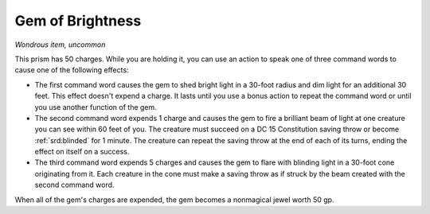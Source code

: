 
.. _srd:gem-of-brightness:

Gem of Brightness
------------------------------------------------------


*Wondrous item, uncommon*

This prism has 50 charges. While you are holding it, you can use an
action to speak one of three command words to cause one of the following
effects:

-  The first command word causes the gem to shed bright light in a
   30-foot radius and dim light for an additional 30 feet. This effect
   doesn't expend a charge. It lasts until you use a bonus action to
   repeat the command word or until you use another function of the gem.

-  The second command word expends 1 charge and causes the gem to fire a
   brilliant beam of light at one creature you can see within 60 feet of
   you. The creature must succeed on a DC 15 Constitution saving throw
   or become :ref:`srd:blinded` for 1 minute. The creature can repeat the saving
   throw at the end of each of its turns, ending the effect on itself on
   a success.

-  The third command word expends 5 charges and causes the gem to flare
   with blinding light in a 30-foot cone originating from it. Each
   creature in the cone must make a saving throw as if struck by the
   beam created with the second command word.

When all of the gem's charges are expended, the gem becomes a nonmagical
jewel worth 50 gp.
